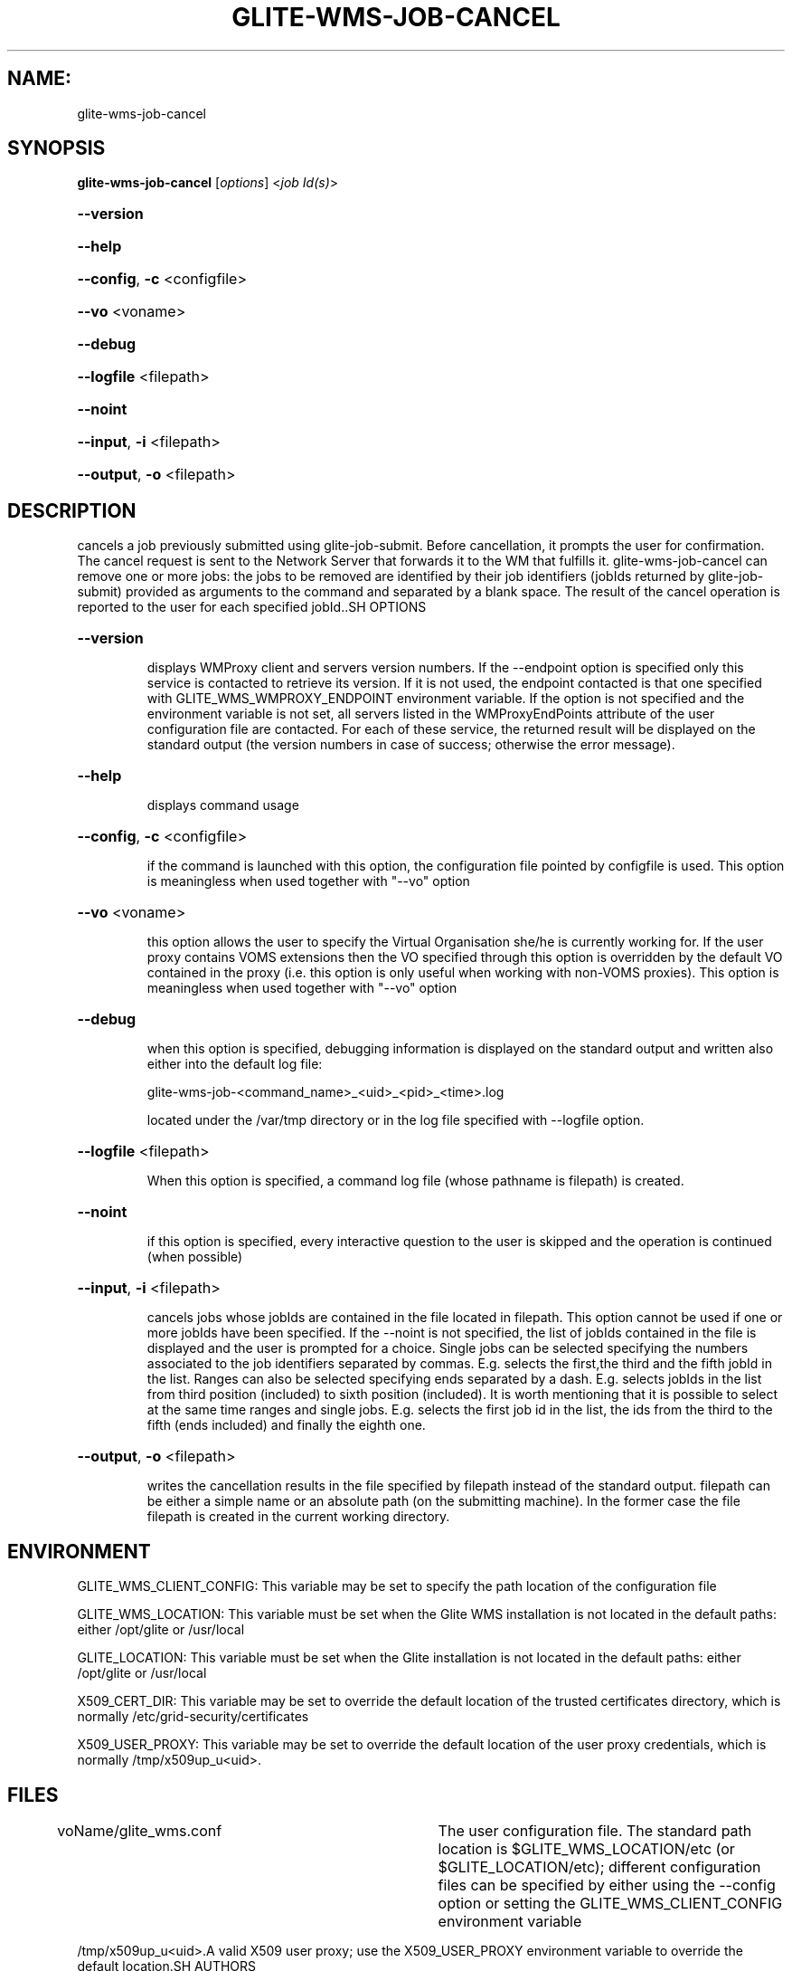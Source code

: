 .\" PLEASE DO NOT MODIFY THIS FILE! It was generated by raskman version: 1.1.0
.TH GLITE-WMS-JOB-CANCEL "1" "GLITE-WMS-JOB-CANCEL" "GLITE WMS User Command"
.SH NAME: 
 glite-wms-job-cancel
.SH SYNOPSIS
.B glite-wms-job-cancel
[\fIoptions\fR]  <\fIjob Id(s)\fR>

.HP
\fB--version\fR
.HP
\fB--help\fR
.HP
\fB--config\fR, \fB-c\fR
<configfile>
.HP
\fB--vo\fR
<voname>
.HP
\fB--debug\fR
.HP
\fB--logfile\fR
<filepath>
.HP
\fB--noint\fR
.HP
\fB--input\fR, \fB-i\fR
<filepath>
.HP
\fB--output\fR, \fB-o\fR
<filepath>

.SH DESCRIPTION

cancels a job previously submitted using glite-job-submit. Before cancellation, it prompts the user for confirmation. The cancel request is sent to the Network Server that forwards it to the WM that fulfills it. glite-wms-job-cancel can remove one or more jobs: the jobs to be removed are identified by their job identifiers (jobIds returned by glite-job-submit) provided as arguments to the command and separated by a blank space. The result of the cancel operation is reported to the user for each specified jobId..SH OPTIONS
.HP
\fB--version\fR

.IP
displays WMProxy client and servers version numbers.
If the --endpoint option is specified only this service is contacted to retrieve its version. If it is not used, the endpoint contacted is that one specified with GLITE_WMS_WMPROXY_ENDPOINT environment variable. If the option is not specified and the environment variable is not set, all servers listed in the WMProxyEndPoints attribute of the user configuration file are contacted. For each of these service, the returned result will be displayed on the standard output (the version numbers in case of success; otherwise the error message).
.PP
.HP
\fB--help\fR

.IP
displays command usage
.PP
.HP
\fB--config\fR, \fB-c\fR
<configfile>

.IP
if the command is launched with this option, the configuration file pointed by configfile is used. This option is meaningless when used together with "--vo" option
.PP
.HP
\fB--vo\fR
<voname>

.IP
this option allows the user to specify the Virtual Organisation she/he is currently working for.
If the user proxy contains VOMS extensions then the VO specified through this option is overridden by the
default VO contained in the proxy (i.e. this option is only useful when working with non-VOMS proxies).
This option is meaningless when used together with "--vo" option
.PP
.HP
\fB--debug\fR

.IP
when this option is specified, debugging information is displayed on the standard output and written also either into the default log file:

glite-wms-job-<command_name>_<uid>_<pid>_<time>.log

located under the /var/tmp directory or in the log file specified with --logfile option.
.PP
.HP
\fB--logfile\fR
<filepath>

.IP
When this option is specified, a command log file (whose pathname is filepath) is created.
.PP
.HP
\fB--noint\fR

.IP
if this option is specified, every interactive question to the user is skipped and the operation is continued (when possible)
.PP
.HP
\fB--input\fR, \fB-i\fR
<filepath>

.IP
cancels jobs whose jobIds are contained in the file located in filepath. This option cannot be used if one or more jobIds have been specified. If the --noint is not specified, the list of jobIds contained in the file is displayed and the user is prompted for a choice. Single jobs can be selected specifying the numbers associated to the job identifiers separated by commas. E.g. selects the first,the third and the fifth jobId in the list.
Ranges can also be selected specifying ends separated by a dash. E.g. selects jobIds in the list from third position (included) to sixth position (included).
It is worth mentioning that it is possible to select at the same time ranges and single jobs. E.g. selects the first job id in the list, the ids from the third to the fifth (ends included) and finally the eighth one.
.PP
.HP
\fB--output\fR, \fB-o\fR
<filepath>

.IP
writes the cancellation results in the file specified by filepath instead of the standard output. filepath can be either a simple name or an absolute path (on the submitting machine). In the former case the file filepath is created in the current working directory.
.PP
.SH ENVIRONMENT

GLITE_WMS_CLIENT_CONFIG:  This variable may be set to specify the path location of the configuration file

GLITE_WMS_LOCATION:  This variable must be set when the Glite WMS installation is not located in the default paths: either /opt/glite or /usr/local

GLITE_LOCATION: This variable must be set when the Glite installation is not located in the default paths: either  /opt/glite or /usr/local

X509_CERT_DIR: This variable may be set to override the default location of the trusted certificates directory, which is normally /etc/grid-security/certificates

X509_USER_PROXY: This variable may be set to override the default location of the user proxy credentials, which is normally /tmp/x509up_u<uid>.
.SH FILES

voName/glite_wms.conf		The user configuration file. The standard path location is $GLITE_WMS_LOCATION/etc (or $GLITE_LOCATION/etc); different configuration files
can be specified by either using the --config option or setting the GLITE_WMS_CLIENT_CONFIG environment variable

/tmp/x509up_u<uid>.A valid X509 user proxy; use the X509_USER_PROXY environment variable to override the default location.SH AUTHORS

Alessandro Maraschini , Marco Sottilaro (egee@datamat.it).SH EXAMPLES

1) request for canceling only one job:
glite-wms-job-cancel https://wmproxy.glite.it:9000/7O0j4Fequpg7M6SRJ-NvLg

2)	request for canceling multiple jobs:
glite-wms-job-cancel https://wmproxy.glite.it:9000/7O0j4Fequpg7M6SRJ-NvLg https://wmproxy.glite.it:9000/wqikja_-de83jdqd https://wmproxy.glite.it:9000/jdh_wpwkd134ywhq6p

3)	the myids.in input file contains the jobid(s)
glite-wms-job-output --input myids.in

A message with the result of the operation is displayed on the standard output
